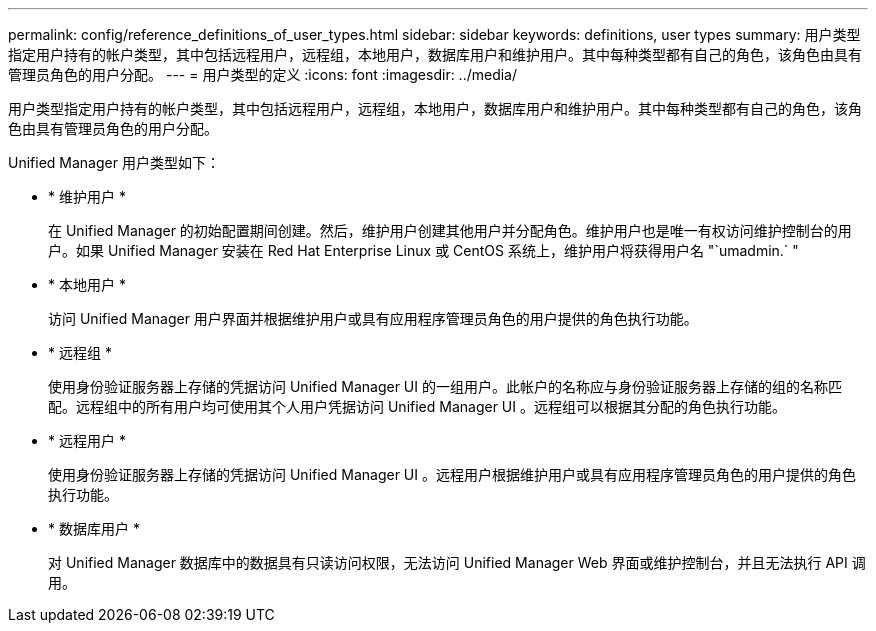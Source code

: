 ---
permalink: config/reference_definitions_of_user_types.html 
sidebar: sidebar 
keywords: definitions, user types 
summary: 用户类型指定用户持有的帐户类型，其中包括远程用户，远程组，本地用户，数据库用户和维护用户。其中每种类型都有自己的角色，该角色由具有管理员角色的用户分配。 
---
= 用户类型的定义
:icons: font
:imagesdir: ../media/


[role="lead"]
用户类型指定用户持有的帐户类型，其中包括远程用户，远程组，本地用户，数据库用户和维护用户。其中每种类型都有自己的角色，该角色由具有管理员角色的用户分配。

Unified Manager 用户类型如下：

* * 维护用户 *
+
在 Unified Manager 的初始配置期间创建。然后，维护用户创建其他用户并分配角色。维护用户也是唯一有权访问维护控制台的用户。如果 Unified Manager 安装在 Red Hat Enterprise Linux 或 CentOS 系统上，维护用户将获得用户名 "`umadmin.` "

* * 本地用户 *
+
访问 Unified Manager 用户界面并根据维护用户或具有应用程序管理员角色的用户提供的角色执行功能。

* * 远程组 *
+
使用身份验证服务器上存储的凭据访问 Unified Manager UI 的一组用户。此帐户的名称应与身份验证服务器上存储的组的名称匹配。远程组中的所有用户均可使用其个人用户凭据访问 Unified Manager UI 。远程组可以根据其分配的角色执行功能。

* * 远程用户 *
+
使用身份验证服务器上存储的凭据访问 Unified Manager UI 。远程用户根据维护用户或具有应用程序管理员角色的用户提供的角色执行功能。

* * 数据库用户 *
+
对 Unified Manager 数据库中的数据具有只读访问权限，无法访问 Unified Manager Web 界面或维护控制台，并且无法执行 API 调用。


